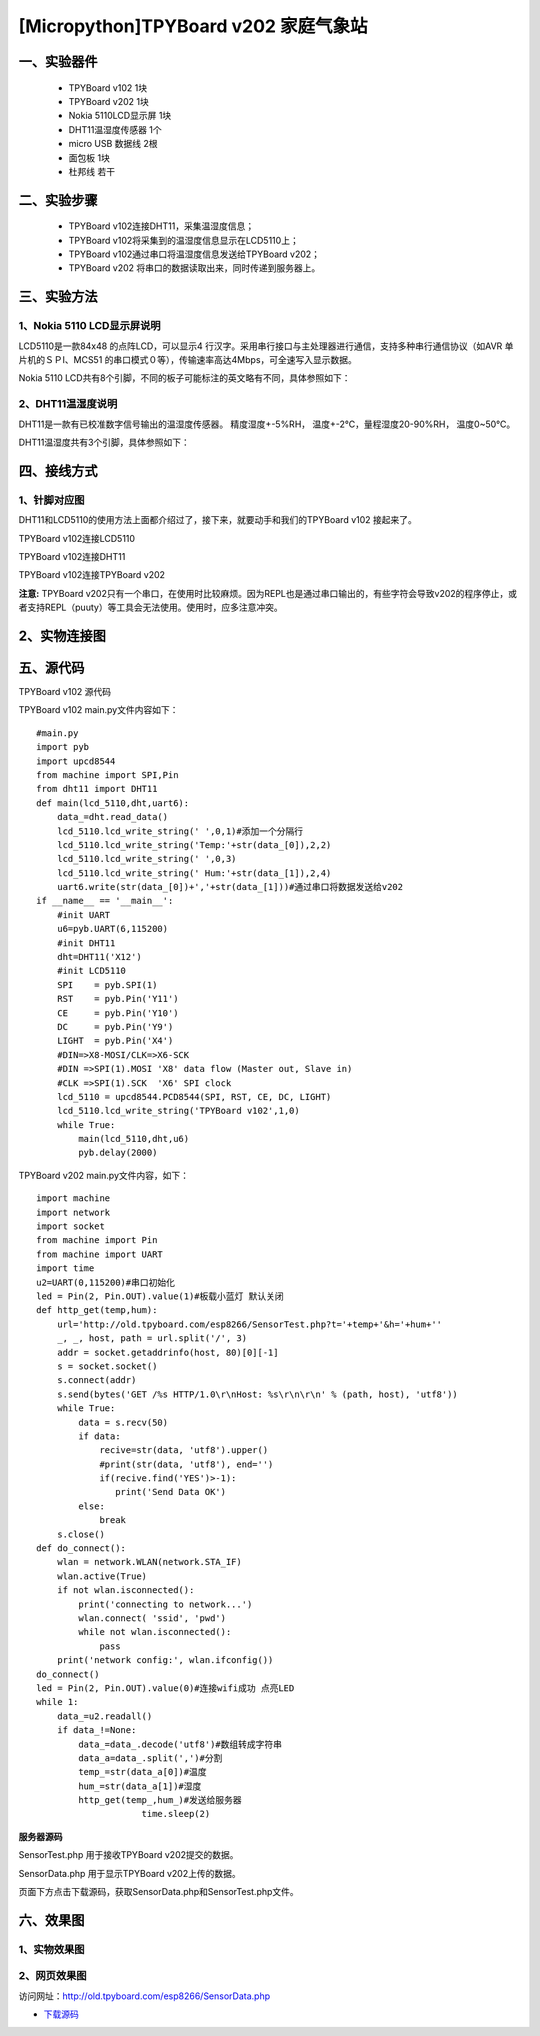 [Micropython]TPYBoard v202 家庭气象站
==============================================================

一、实验器件
-----------------------

 - TPYBoard v102 1块
 - TPYBoard v202 1块
 - Nokia 5110LCD显示屏 1块
 - DHT11温湿度传感器 1个 
 - micro USB 数据线 2根
 - 面包板 1块
 - 杜邦线 若干

二、实验步骤
---------------------------

 - TPYBoard v102连接DHT11，采集温湿度信息；
 - TPYBoard v102将采集到的温湿度信息显示在LCD5110上；
 - TPYBoard v102通过串口将温湿度信息发送给TPYBoard v202；
 - TPYBoard v202 将串口的数据读取出来，同时传递到服务器上。

三、实验方法
-----------------------------

1、Nokia 5110 LCD显示屏说明
>>>>>>>>>>>>>>>>>>>>>>>>>>>>>>>>>>>>>>

LCD5110是一款84x48 的点阵LCD，可以显示4 行汉字。采用串行接口与主处理器进行通信，支持多种串行通信协议（如AVR 单片机的ＳＰI、MCS51 的串口模式０等），传输速率高达4Mbps，可全速写入显示数据。

.. image:: images/5110.png

Nokia 5110 LCD共有8个引脚，不同的板子可能标注的英文略有不同，具体参照如下：

.. image:: images/51101.png

2、DHT11温湿度说明
>>>>>>>>>>>>>>>>>>>>>>>>>>>>>>>>>>>>>>

DHT11是一款有已校准数字信号输出的温湿度传感器。 精度湿度+-5%RH， 温度+-2℃，量程湿度20-90%RH， 温度0~50℃。

.. image:: images/DHT11.png

DHT11温湿度共有3个引脚，具体参照如下：

.. image:: images/DHT112.png

四、接线方式
-------------------------------

1、针脚对应图
>>>>>>>>>>>>>>>>>>>>>>>>>>>

DHT11和LCD5110的使用方法上面都介绍过了，接下来，就要动手和我们的TPYBoard v102	接起来了。

TPYBoard v102连接LCD5110

.. image:: images/5110+102.png

TPYBoard v102连接DHT11

.. image:: images/102+DHT11.png

TPYBoard v102连接TPYBoard v202

.. image:: images/202+102.png


**注意:** TPYBoard v202只有一个串口，在使用时比较麻烦。因为REPL也是通过串口输出的，有些字符会导致v202的程序停止，或者支持REPL（puuty）等工具会无法使用。使用时，应多注意冲突。

2、实物连接图
-----------------------

.. image:: images/5110+102+202.png
    :width: 300px

五、源代码
--------------------------

TPYBoard v102 源代码

.. image:: images/V102.png

TPYBoard v102 main.py文件内容如下：

::

    #main.py
    import pyb
    import upcd8544
    from machine import SPI,Pin
    from dht11 import DHT11
    def main(lcd_5110,dht,uart6):
        data_=dht.read_data()
        lcd_5110.lcd_write_string(' ',0,1)#添加一个分隔行
        lcd_5110.lcd_write_string('Temp:'+str(data_[0]),2,2)
        lcd_5110.lcd_write_string(' ',0,3)
        lcd_5110.lcd_write_string(' Hum:'+str(data_[1]),2,4)
        uart6.write(str(data_[0])+','+str(data_[1]))#通过串口将数据发送给v202
    if __name__ == '__main__':
        #init UART
        u6=pyb.UART(6,115200)
        #init DHT11 
        dht=DHT11('X12')
        #init LCD5110
        SPI    = pyb.SPI(1) 
        RST    = pyb.Pin('Y11')
        CE     = pyb.Pin('Y10')
        DC     = pyb.Pin('Y9')
        LIGHT  = pyb.Pin('X4')
        #DIN=>X8-MOSI/CLK=>X6-SCK
        #DIN =>SPI(1).MOSI 'X8' data flow (Master out, Slave in)
        #CLK =>SPI(1).SCK  'X6' SPI clock
        lcd_5110 = upcd8544.PCD8544(SPI, RST, CE, DC, LIGHT)
        lcd_5110.lcd_write_string('TPYBoard v102',1,0)
        while True:
            main(lcd_5110,dht,u6)
            pyb.delay(2000)

TPYBoard v202 main.py文件内容，如下：

::

    import machine
    import network
    import socket
    from machine import Pin
    from machine import UART
    import time
    u2=UART(0,115200)#串口初始化
    led = Pin(2, Pin.OUT).value(1)#板载小蓝灯 默认关闭
    def http_get(temp,hum):
        url='http://old.tpyboard.com/esp8266/SensorTest.php?t='+temp+'&h='+hum+''
        _, _, host, path = url.split('/', 3)
        addr = socket.getaddrinfo(host, 80)[0][-1]
        s = socket.socket()
        s.connect(addr)
        s.send(bytes('GET /%s HTTP/1.0\r\nHost: %s\r\n\r\n' % (path, host), 'utf8'))
        while True:
            data = s.recv(50)
            if data:
                recive=str(data, 'utf8').upper()
                #print(str(data, 'utf8'), end='')
                if(recive.find('YES')>-1):
                   print('Send Data OK')
            else:
                break
        s.close()
    def do_connect():
        wlan = network.WLAN(network.STA_IF)
        wlan.active(True)
        if not wlan.isconnected():
            print('connecting to network...')
            wlan.connect( 'ssid', 'pwd')
            while not wlan.isconnected():
                pass
        print('network config:', wlan.ifconfig())
    do_connect()
    led = Pin(2, Pin.OUT).value(0)#连接wifi成功 点亮LED
    while 1:
        data_=u2.readall()
        if data_!=None:
            data_=data_.decode('utf8')#数组转成字符串
            data_a=data_.split(',')#分割
            temp_=str(data_a[0])#温度
            hum_=str(data_a[1])#湿度
            http_get(temp_,hum_)#发送给服务器
			time.sleep(2)

**服务器源码**


SensorTest.php 用于接收TPYBoard v202提交的数据。

SensorData.php 用于显示TPYBoard v202上传的数据。

页面下方点击下载源码，获取SensorData.php和SensorTest.php文件。

六、效果图
----------------------------

1、实物效果图
>>>>>>>>>>>>>>>>>>>>>>>

.. image:: images/SW1.png

2、网页效果图
>>>>>>>>>>>>>>>>>>>>>

访问网址：http://old.tpyboard.com/esp8266/SensorData.php

.. image:: images/WY1.png

- `下载源码 <https://github.com/TPYBoard/developmentBoard/tree/master/TPYBoard-v20x-master>`_